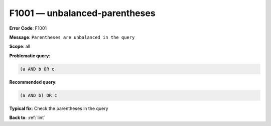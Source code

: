 .. _F1001:

F1001 — unbalanced-parentheses
==============================

**Error Code**: F1001

**Message**: ``Parentheses are unbalanced in the query``

**Scope**: all

**Problematic query**:

.. code-block:: text

    (a AND b OR c

**Recommended query**:

.. code-block:: text

    (a AND b) OR c

**Typical fix**: Check the parentheses in the query

**Back to**: :ref:`lint`
